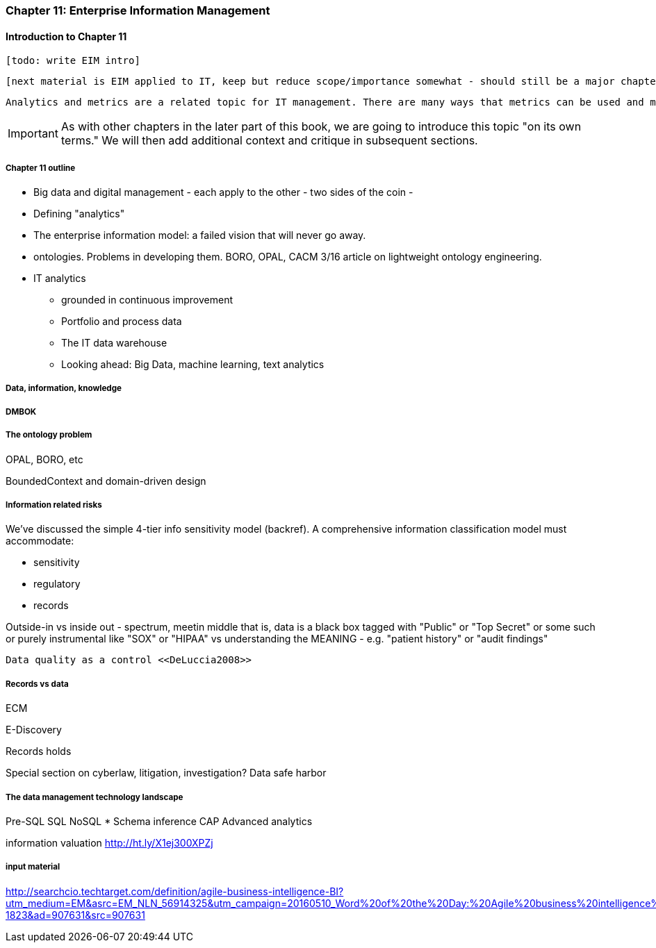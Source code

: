 anchor:chap-ent-info-mgmt[]

=== Chapter 11: Enterprise Information Management

==== Introduction to Chapter 11

 [todo: write EIM intro]

 [next material is EIM applied to IT, keep but reduce scope/importance somewhat - should still be a major chapter section]

 Analytics and metrics are a related topic for IT management. There are many ways that metrics can be used and misused. A clear understanding of organizational goals is essential to any metrics strategy. Analytics similarly requre an overall framework of continuous improvement so that their insights lead to real actions and value.

IMPORTANT: As with other chapters in the later part of this book, we are going to introduce this topic "on its own terms." We will then add additional context and critique in subsequent sections.

===== Chapter 11 outline

* Big data and digital management - each apply to the other - two sides of the coin -

* Defining "analytics"


* The enterprise information model: a failed vision that will never go away.


* ontologies. Problems in developing them. BORO, OPAL, CACM 3/16 article on lightweight ontology engineering.

* IT analytics
 - grounded in continuous improvement
 - Portfolio and process data
 - The IT data warehouse
 - Looking ahead: Big Data, machine learning, text analytics

===== Data, information, knowledge

anchor:DMBOK[]

===== DMBOK

===== The ontology problem
OPAL, BORO, etc

BoundedContext and domain-driven design

===== Information related risks
We've discussed the simple 4-tier info sensitivity model (backref). A comprehensive information classification model must accommodate:

* sensitivity
* regulatory
* records

Outside-in vs inside out - spectrum, meetin middle
that is, data is a black box tagged with "Public" or "Top Secret" or some such
or purely instrumental like "SOX" or "HIPAA"
vs understanding the MEANING - e.g. "patient history" or "audit findings"

 Data quality as a control <<DeLuccia2008>>

===== Records vs data
ECM

E-Discovery

Records holds

Special section on cyberlaw, litigation, investigation?
Data safe harbor

===== The data management technology landscape

Pre-SQL
SQL
NoSQL
* Schema inference
CAP
Advanced analytics

information valuation http://ht.ly/X1ej300XPZj

===== input material

http://searchcio.techtarget.com/definition/agile-business-intelligence-BI?utm_medium=EM&asrc=EM_NLN_56914325&utm_campaign=20160510_Word%20of%20the%20Day:%20Agile%20business%20intelligence%20(BI)_kherbert&utm_source=NLN&track=NL-1823&ad=907631&src=907631
